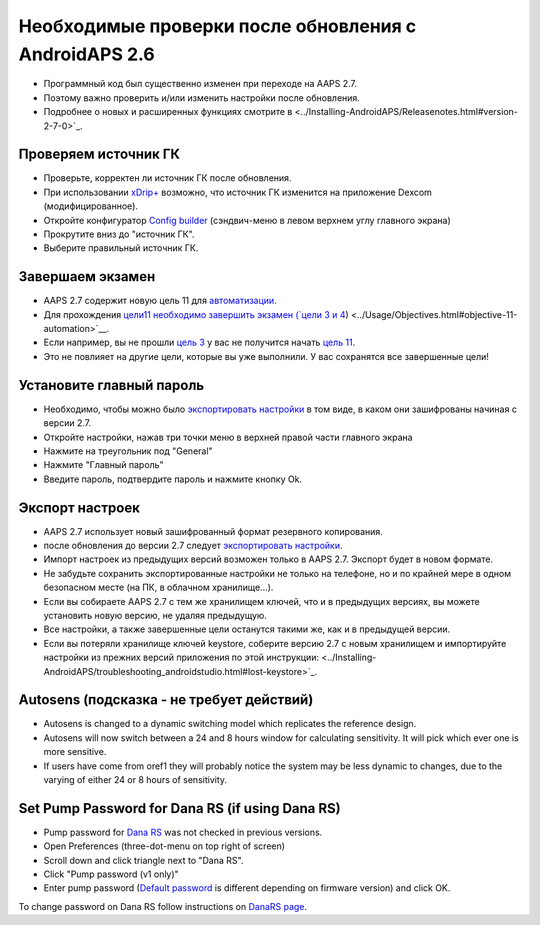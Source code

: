Необходимые проверки после обновления с AndroidAPS 2.6
***********************************************************

* Программный код был существенно изменен при переходе на AAPS 2.7. 
* Поэтому важно проверить и/или изменить настройки после обновления.
* Подробнее о новых и расширенных функциях смотрите в <../Installing-AndroidAPS/Releasenotes.html#version-2-7-0>`_.

Проверяем источник ГК
-----------------------------------------------------------
* Проверьте, корректен ли источник ГК после обновления.
* При использовании `xDrip+ <../Configuration/xdrip.html>`_ возможно, что источник ГК изменится на приложение Dexcom (модифицированное).
* Откройте конфигуратор `Config builder <../Configuration/Config-Builder.html#bg-source>`_ (сэндвич-меню в левом верхнем углу главного экрана)
* Прокрутите вниз до "источник ГК".
* Выберите правильный источник ГК.

.. изображение:../images/modules.png
  :alt: источник ГК

Завершаем экзамен
-----------------------------------------------------------
* AAPS 2.7 содержит новую цель 11 для `автоматизации <../Usage/Automation.html>`_.
* Для прохождения `цели11 необходимо завершить экзамен (`цели 3 и 4 <../Usage/Objectives.html#objective-3-prove-your-knowledge>`_) <../Usage/Objectives.html#objective-11-automation>`__.
* Если например, вы не прошли `цель 3 <../Usage/Objectives. tml#objective-3-prove-your-knowledge>`_ у вас не получится начать `цель 11 <../Usage/Objectives.html#objective-11-automation>`__. 
* Это не повлияет на другие цели, которые вы уже выполнили. У вас сохранятся все завершенные цели!

Установите главный пароль
-----------------------------------------------------------
* Необходимо, чтобы можно было `экспортировать настройки <../Usage/ExportImportSettings.html>`_ в том виде, в каком они зашифрованы начиная с версии 2.7.
* Откройте настройки, нажав три точки меню в верхней правой части главного экрана
* Нажмите на треугольник под "General"
* Нажмите "Главный пароль"
* Введите пароль, подтвердите пароль и нажмите кнопку Ok.

.. изображение:: ../images/MasterPW.png
  :alt: Установить основной пароль
  
Экспорт настроек
-----------------------------------------------------------
* AAPS 2.7 использует новый зашифрованный формат резервного копирования. 
* после обновления до версии 2.7 следует `экспортировать настройки <../Usage/ExportImportSettings.html>`_.
* Импорт настроек из предыдущих версий возможен только в AAPS 2.7. Экспорт будет в новом формате.
* Не забудьте сохранить экспортированные настройки не только на телефоне, но и по крайней мере в одном безопасном месте (на ПК, в облачном хранилище...).
* Если вы собираете AAPS 2.7 с тем же хранилищем ключей, что и в предыдущих версиях, вы можете установить новую версию, не удаляя предыдущую. 
* Все настройки, а также завершенные цели останутся такими же, как и в предыдущей версии.
* Если вы потеряли хранилище ключей keystore, соберите версию 2.7 с новым хранилищем и импортируйте настройки из прежних версий приложения по этой инструкции: <../Installing-AndroidAPS/troubleshooting_androidstudio.html#lost-keystore>`_.

Autosens (подсказка - не требует действий)
-----------------------------------------------------------
* Autosens is changed to a dynamic switching model which replicates the reference design.
* Autosens will now switch between a 24 and 8 hours window for calculating sensitivity. It will pick which ever one is more sensitive. 
* If users have come from oref1 they will probably notice the system may be less dynamic to changes, due to the varying of either 24 or 8 hours of sensitivity.

Set Pump Password for Dana RS (if using Dana RS)
-----------------------------------------------------------
* Pump password for `Dana RS <../Configuration/DanaRS-Insulin-Pump.html>`_ was not checked in previous versions.
* Open Preferences (three-dot-menu on top right of screen)
* Scroll down and click triangle next to "Dana RS".
* Click "Pump password (v1 only)"
* Enter pump password (`Default password <../Configuration/DanaRS-Insulin-Pump.html#default-password>`_ is different depending on firmware version) and click OK.

.. image:: ../images/DanaRSPW.png
  :alt: Set Dana RS password
  
To change password on Dana RS follow instructions on `DanaRS page <../Configuration/DanaRS-Insulin-Pump.html#change-password-on-pump>`_.
